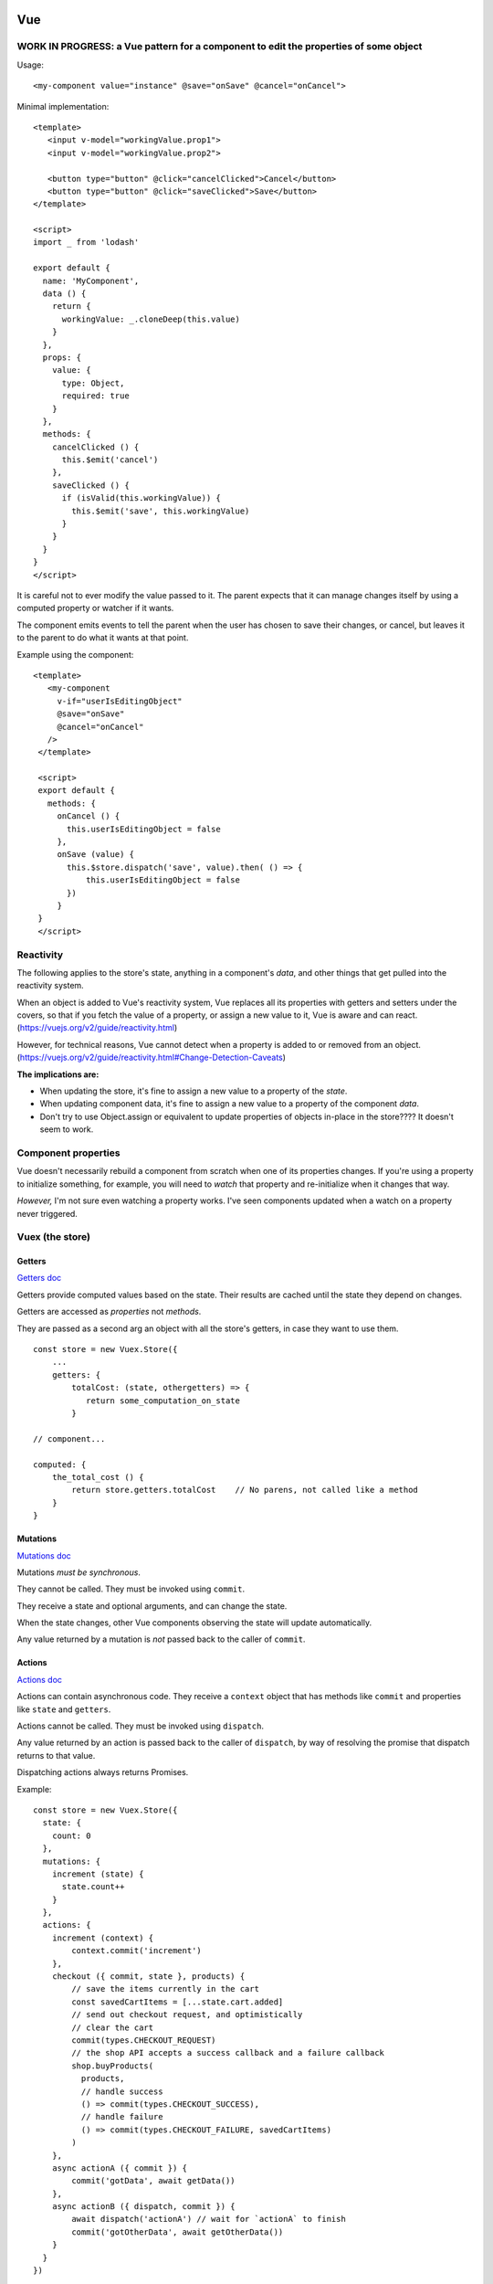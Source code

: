 Vue
===

WORK IN PROGRESS: a Vue pattern for a component to edit the properties of some object
-------------------------------------------------------------------------------------

Usage::

    <my-component value="instance" @save="onSave" @cancel="onCancel">

Minimal implementation::

    <template>
       <input v-model="workingValue.prop1">
       <input v-model="workingValue.prop2">

       <button type="button" @click="cancelClicked">Cancel</button>
       <button type="button" @click="saveClicked">Save</button>
    </template>

    <script>
    import _ from 'lodash'

    export default {
      name: 'MyComponent',
      data () {
        return {
          workingValue: _.cloneDeep(this.value)
        }
      },
      props: {
        value: {
          type: Object,
          required: true
        }
      },
      methods: {
        cancelClicked () {
          this.$emit('cancel')
        },
        saveClicked () {
          if (isValid(this.workingValue)) {
            this.$emit('save', this.workingValue)
          }
        }
      }
    }
    </script>

It is careful not to ever modify the value passed to it. The parent expects
that it can manage changes itself by using a computed property or watcher
if it wants.

The component emits events to tell the parent when the user has chosen to save their
changes, or cancel, but leaves it to the parent to do what it wants at that
point.

Example using the component::

    <template>
       <my-component
         v-if="userIsEditingObject"
         @save="onSave"
         @cancel="onCancel"
       />
     </template>

     <script>
     export default {
       methods: {
         onCancel () {
           this.userIsEditingObject = false
         },
         onSave (value) {
           this.$store.dispatch('save', value).then( () => {
               this.userIsEditingObject = false
           })
         }
     }
     </script>

Reactivity
----------

The following applies to the store's state, anything in a component's
*data*, and other things that get pulled into the reactivity system.

When an object is added to Vue's reactivity system, Vue replaces all
its properties with getters and setters under the covers, so that if
you fetch the value of a property, or assign a new value to it, Vue
is aware and can react. (`<https://vuejs.org/v2/guide/reactivity.html>`_)

However, for technical reasons, Vue cannot detect when a property is
added to or removed from an object.
(`<https://vuejs.org/v2/guide/reactivity.html#Change-Detection-Caveats>`_)

**The implications are:**

* When updating the store, it's fine to assign a new value to a property
  of the *state*.
* When updating component data, it's fine to assign a new value to a
  property of the component *data*.
* Don't try to use Object.assign or equivalent to update properties of
  objects in-place in the store????  It doesn't seem to work.

Component properties
--------------------

Vue doesn't necessarily rebuild a component from scratch when one of
its properties changes. If you're using a property to initialize something,
for example, you will need to `watch` that property and re-initialize when
it changes that way.

*However,* I'm not sure even watching a property works. I've seen components
updated when a watch on a property never triggered.

Vuex (the store)
----------------

Getters
.......

`Getters doc <https://vuex.vuejs.org/guide/getters.html>`_

Getters provide computed values based on the state. Their
results are cached until the state they depend on changes.

Getters are accessed as *properties* not *methods*.

They are passed as a second arg an object with all the store's
getters, in case they want to use them.

::

    const store = new Vuex.Store({
        ...
        getters: {
            totalCost: (state, othergetters) => {
               return some_computation_on_state
            }

    // component...

    computed: {
        the_total_cost () {
            return store.getters.totalCost    // No parens, not called like a method
        }
    }

Mutations
.........

`Mutations doc <https://vuex.vuejs.org/guide/mutations.html>`_

Mutations *must be synchronous*.

They cannot be called. They must be invoked using ``commit``.

They receive a state and optional arguments, and can change
the state.

When the state changes, other Vue components observing the
state will update automatically.

Any value returned by a mutation is *not* passed back to
the caller of ``commit``.

Actions
.......

`Actions doc <https://vuex.vuejs.org/guide/actions.html>`_

Actions can contain asynchronous code.  They receive a ``context`` object
that has methods like ``commit`` and properties like
``state`` and ``getters``.

Actions cannot be called. They must be invoked using ``dispatch``.

Any value returned by an action is passed back to the
caller of ``dispatch``, by way of resolving the promise
that dispatch returns to that value.

Dispatching actions always returns Promises.

Example::

    const store = new Vuex.Store({
      state: {
        count: 0
      },
      mutations: {
        increment (state) {
          state.count++
        }
      },
      actions: {
        increment (context) {
            context.commit('increment')
        },
        checkout ({ commit, state }, products) {
            // save the items currently in the cart
            const savedCartItems = [...state.cart.added]
            // send out checkout request, and optimistically
            // clear the cart
            commit(types.CHECKOUT_REQUEST)
            // the shop API accepts a success callback and a failure callback
            shop.buyProducts(
              products,
              // handle success
              () => commit(types.CHECKOUT_SUCCESS),
              // handle failure
              () => commit(types.CHECKOUT_FAILURE, savedCartItems)
            )
        },
        async actionA ({ commit }) {
            commit('gotData', await getData())
        },
        async actionB ({ dispatch, commit }) {
            await dispatch('actionA') // wait for `actionA` to finish
            commit('gotOtherData', await getOtherData())
        }
      }
    })

Custom components implementing v-model
--------------------------------------

Vue handles the heavy lifting when a component is
included somewhere with a v-model attribute. All your
component needs to do is accept a "value" property,
and emit an "input" event when the value changes,
with the new value.

Possibly surprising things in Vue
=================================

The Vue documentation tells you how almost everything in Vue works,
but you really need to know more than that to use Vue. I like
the analogy that knowing how to drive nails and saw boards
doesn't enable you to build a house, especially not a house
that won't fall down.

Here are some things I've discovered through experience, or
that were mentioned in the documentation but I've found to be
more important than I would have guessed.

.vue files
----------

* You can start your ``.vue`` file with a big multiline ``<!-- ...  -->``
  comment to document it.

Templates
---------

* A component must end up rendering either zero or one HTML
  element. It may, of course, have lots of stuff nested inside.
  The real surprise to me was that it can render to no
  element at all.

* You can use both ``:class`` and ``class`` on the same element.
  The resulting classes will be merged.

* When using 'v-if', 'v-else', 'v-else-if' in templates, give each
  element using them a unique key, just as if they were using
  'v-for'.

* "control-flow" features like 'v-if' and 'v-for' can only be used
  as attributes on HTML elements. But if you really don't want an
  HTML element there, you can put them on the pseudo-element
  ``<template>``.

* ``v-model`` should never refer directly to things in the store, because
  it'll try to change values without going through mutations.
  Using a computed property with a setter handles this nicely.

.. note:: Wouldn't it be nice if Vue did "the right thing" in this case?
    But I guess it can't know that, say, a Javscript object string is
    a property of something else that is reactive.

* ``v-model`` can refer to properties inside a computed property
  (e.g. ``v-model="prop1.subprop"``) where ``prop`` is a computed
  property.

.. warning:: But I haven't tested that the setter gets invoked when prop.subprop is changed, or does v-model just update the object in place. I'd guess the latter.

* If you need to access something from a template that isn't already
  part of the component's data or methods, just import it and stick
  it into ``.data``.  E.g.::

      import { utilMethod } from '@/utils'
      export default {
        data () {
          return {
            a: 1,
            utilMethod
          }
        }
      }

  Or maybe methods would be better stuck into ``methods``?

* When using ``v-for``, if there's anything in the list you're going
  to iterate over that you don't want to include, then use a computed
  property, or a method, to filter the list down to just the items you do
  want to include, then iterate over that using ``v-for``.
  (Do not try to use ``v-for`` and ``v-if`` on the same element.)

Component code
--------------

* You can use `ref <https://vuejs.org/v2/api/#ref>`_ to get access
  in component code to the DOM.  Or ``this.$el``.

* Give every component a ``name``. It'll make output in the
  browser console more useful, and is required when nesting
  components recursively.

* The vue docs make a point of saying that properties
  are a `one-way flow <https://vuejs.org/v2/guide/components-props.html#One-Way-Data-Flow>`_
  of information into components.

* To get information back out of a component, you can use:

  * events
  * the store
  * ``v-model``

Reactivity
----------

I get myself confused with two different things that I'm
lumping together as "reactivity":

1) Vue "knowing" when a piece of data changes so it can take action.

2) The actions Vue takes when it detects such changes.

It helps me to have a mental model of how Vue is implementing something
like this. Here's my mental model for reactivity.  (I do *not* know for
sure that this is accurate - I might need to set up some tests to validate
these points.)

* The way Vue can "watch" something is to set up its *properties* with
  proxy getters and setters.  This is how it watches ``vm.data`` and the
  store's ``state``, for example.

* For each property, it starts an "on change" list of things it needs to do
  if the property's value changes.

* Each time a watched property's `setter` is invoked, Vue looks over its "on change" list
  and executes each item.

* Vue also arranges to know when watched properties are accessed, but it doesn't
  pay attention to that all the time, only during certain activities:

  * while computing a computed property
  * while rendering a component (?)

  During those times, for each watched property that is accessed, Vue
  adds an action to that watched property's "on change" list to re-compute the thing
  it was computing when it accessed it previously.

* Any `watch property handlers <https://vuejs.org/v2/guide/computed.html#Watchers>`_
  are added to the corresponding "on change" list for the watched data.

  You *can* add properties here. E.g.
  if ``patient`` is part of the data, adding a watcher on ``patient.email`` will
  trigger when ``patient.email`` changes.

Which data does Vue "watch"?

1) The
   `data <https://vuejs.org/v2/guide/instance.html#Data-and-Methods>`_
   on a component. When a component is created, Vue sets
   up proxy getters and setters for each property of its `data`, so
   that if anything is assigned, Vue gets invoked and knows things
   have changed. It also knows when things are accessed.

   Per the page linked just above, Vue will re-render the view when
   *any* property in the components `data` is changed.

2) Computed properties - at least, computed properties are included
   when Vue is paying attention to which watched data is being
   accessed. (If a computed property has a `set()`, that doesn't actually
   do anything special, though of course it might make changes to
   other things that Vue is watching.)

3) The state in the store.
   `"Since a Vuex store's state is made reactive by Vue, when we mutate the
   state, Vue components observing the state will update
   automatically." <https://vuex.vuejs.org/guide/mutations.html#mutations-follow-vue-s-reactivity-rules>`_


*watching props* - this does not seem to work? I put a 'watch' on
a prop that was being changed, and could see the component was updating,
but the watch did not trigger.

Computed properties
-------------------

* Computed properties can have
  `getters and setters <https://vuejs.org/v2/guide/computed.html#Computed-Setter>`_
  which makes them a *lot* more useful.  A common pattern is
  for get() to get a value from the store and set() to update
  the store.

* ``v-model`` and a computed property work very well together.

The store
---------

* Dispatching an action always returns a promise, whether you wrote code in the
  action method to do that or not. Of course, if you do return a
  promise, it'll be returned to the caller. But this does mean
  that every time you dispatch an action, you can (and must) assume it's
  going to run asynchronously and code appropriately.

* It's often a good idea to resist putting things into the store
  unless you have to. It is, essentially, a big global
  variable.  Some reasons I think you might reasonably put things
  into the store:

  * you'd otherwise need to pass data as properties down into
    multiply nested components
  * you need to share data among components that are only
    distantly related

  Note that you can still model access to data in your backend by
  using store actions, but even then, you don't necessarily have to save a
  copy of the data in the store.

What's the advantage of using the store?

* When you `commit` a change, Vue knows that part of the state has
  changed and can propagate that change to all the parts of the app
  that are depending on it. (more "reactivity")

* Because the `dispatch` interface to actions is asynchronous, if the
  rest of the app accesses the store via actions, then you can change
  to having the data in a backend and using an API to access it without
  having to change the rest of the app. Just update the actions to use
  the API instead of looking in the store. The rest of the app is already
  written to access things asynchronously.

More on reactivity
------------------

"watching" things
.................

I didn't notice right away that the "watch" feature of Vue components
is cleverly defined so that you can only watch properties of your
component -- it is *not* a general-purpose "watch anything for changes"
function.  So you can watch `data`, or `computed` properties. And
that's about it, right? ANSWER THIS QUESTION.
